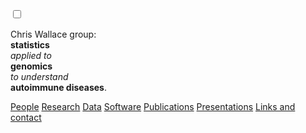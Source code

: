 #+BEGIN_HTML
    <!-- Target for toggling the sidebar `.sidebar-checkbox` is for regular
     styles, `#sidebar-checkbox` for behavior.  -->

<input type="checkbox" class="sidebar-checkbox" id="sidebar-checkbox">
    <label for="sidebar-checkbox" class="sidebar-toggle"></label>    


<!-- Toggleable sidebar -->
    <div class="sidebar" id="sidebar">
      <div class="sidebar-item">
	<p>Chris Wallace group:<br/>
	<b>statistics</b><br/>
	<em>applied to</em><br/> 
	<b>genomics</b><br/>
	<em>to understand</em><br/>
	<b>autoimmune diseases</b>.</p>
      </div>
      
      <nav class="sidebar-nav">
	<a class="sidebar-nav-item" href="index.html"><i class="fa fa-home"></i></a>
	<!-- <a href="./background.html">Background</a> |  -->
	<a class="sidebar-nav-item" href="./group.html">People</a>
	<a class="sidebar-nav-item" href="./research.html">Research</a>
	<a class="sidebar-nav-item" href="./data.html">Data</a>
	<a class="sidebar-nav-item" href="./code.html">Software</a>
	<!-- <a class="sidebar-nav-item" href="./vacancies.html">Vacancies</a> -->
	<!-- <a class="sidebar-nav-item" href="http://europepmc.org/search?query=AUTHORID:%220000-0001-9755-1703%22&sortby=Date">Publications</a> | -->
	<a class="sidebar-nav-item" href="./pubs2.html">Publications</a>
	<a class="sidebar-nav-item" href="./talks.html">Presentations</a>
	<a class="sidebar-nav-item" href="./contact.html">Links and contact</a>
      </nav>
    </div>

#+END_HTML
